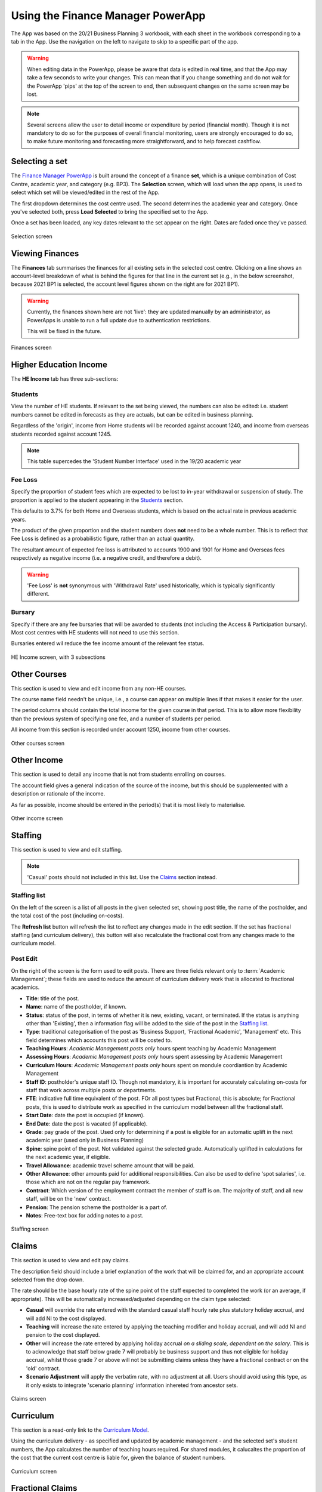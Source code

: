 Using the Finance Manager PowerApp
==================================

The App was based on the 20/21 Business Planning 3 workbook, with each sheet in the workbook corresponding to a tab in the App. Use the 
navigation on the left to navigate to skip to a specific part of the app. 

.. warning::
    When editing data in the PowerApp, please be aware that data is edited in real time, and that the App may take a few seconds to write your changes. This can mean that if you change something 
    and do not wait for the PowerApp 'pips' at the top of the screen to end, then subsequent changes on the same screen may be lost.    

.. note::
    Several screens allow the user to detail income or expenditure by period (financial month). Though it is not mandatory to do so for the purposes of overall financial monitoring, 
    users are strongly encouraged to do so, to make future monitoring and forecasting more straightforward, and to help forecast cashflow. 


Selecting a set
---------------

The `Finance Manager PowerApp <https://apps.powerapps.com/play/9f7d6db9-b836-41ea-bed1-0bb2da0c3c25?tenantId=3641fd5a-e0a7-43c0-b446-1ed18092d686&source=portal&hidenavbar=true>`_ is built 
around the concept of a finance **set**, which is a unique combination of Cost Centre, academic year, and category (e.g. BP3). The **Selection** screen, which will load when the app opens, 
is used to select which set will be viewed/edited in the rest of the App. 

The first dropdown determines the cost centre used. The second determines the academic year and category. Once you've selected both, press **Load Selected** to bring the specified set to the App.

Once a set has been loaded, any key dates relevant to the set appear on the right. Dates are faded once they've passed. 

.. figure:: images/selection.png
    :width: 600px
    :align: center
    :alt: Selection screenshot
    :figclass: align-center

    Selection screen

Viewing Finances
----------------

The **Finances** tab summarises the finances for all existing sets in the selected cost centre. Clicking on a line shows an account-level
breakdown of what is behind the figures for that line in the current set (e.g., in the below screenshot, because 2021 BP1 is selected, the 
account level figures shown on the right are for 2021 BP1). 

.. warning::
    Currently, the finances shown here are not 'live': they are updated manually by an administrator, as PowerApps is unable to run 
    a full update due to authentication restrictions. 

    This will be fixed in the future. 

.. figure:: images/finance.png
    :width: 600px
    :align: center
    :alt: Selection screenshot
    :figclass: align-center

    Finances screen

Higher Education Income
-----------------------

The **HE Income** tab has three sub-sections:

Students
^^^^^^^^

View the number of HE students. If relevant to the set being viewed, the numbers can also be
edited: i.e. student numbers cannot be edited in forecasts as they are actuals, but can be edited in business planning. 

Regardless of the 'origin', income from Home students will be recorded against account 1240, and income from overseas students recorded against account 1245.   

.. note::
    This table supercedes the 'Student Number Interface' used in the 19/20 academic year

Fee Loss
^^^^^^^^

Specify the proportion of student fees which are expected to be lost to in-year withdrawal or suspension of study. The proportion is applied to the student appearing in the `Students`_ section. 

This defaults to 3.7% for both Home and Overseas students, which is based on the actual rate in previous academic years. 

The product of the given proportion and the student numbers does **not** need to be a whole number. This is to reflect that Fee Loss is defined as a probabilistic figure, rather than an actual quantity.   

The resultant amount of expected fee loss is attributed to accounts 1900 and 1901 for Home and Overseas fees respectively 
as negative income (i.e. a negative credit, and therefore a debit).   

.. warning::
    'Fee Loss' is **not** synonymous with 'Withdrawal Rate' used historically, which is typically significantly different.  

Bursary
^^^^^^^

Specify if there are any fee bursaries that will be awarded to students (not including the Access & Participation bursary). Most cost centres with HE students will not need to use this section. 

Bursaries entered wil reduce the fee income amount of the relevant fee status. 

.. figure:: images/heincome.png
    :width: 600px
    :align: center
    :alt: Selection screenshot
    :figclass: align-center

    HE Income screen, with 3 subsections

Other Courses
-------------

This section is used to view and edit income from any non-HE courses. 

The course name field needn't be unique, i.e., a course can appear on multiple lines if that makes it easier for the user. 

The period columns should contain the total income for the given course in that period. This is to allow more flexibility than the previous system of specifying one fee, and a number of students per period. 

All income from this section is recorded under account 1250, income from other courses. 

.. figure:: images/other_course.png
    :width: 600px
    :align: center
    :alt: Other courses screenshot
    :figclass: align-center

    Other courses screen

Other Income
------------

This section is used to detail any income that is not from students enrolling on courses. 

The account field gives a general indication of the source of the income, but this should be supplemented with a description or rationale of the income. 

As far as possible, income should be entered in the period(s) that it is most likely to materialise.

.. figure:: images/other_income.png
    :width: 600px
    :align: center
    :alt: Other income screenshot
    :figclass: align-center

    Other income screen

Staffing 
--------

This section is used to view and edit staffing. 

.. note::
    'Casual' posts should not included in this list. Use the `Claims`_ section instead.  


Staffing list
^^^^^^^^^^^^^

On the left of the screen is a list of all posts in the given selected set, showing post title, the name of the postholder, 
and the total cost of the post (including on-costs). 

The **Refresh list** button will refresh the list to reflect any changes made in the edit section. If the set has fractional staffing 
(and curriculum delivery), this button will also recalculate the fractional cost from any changes made to the curriculum model.


Post Edit
^^^^^^^^^

On the right of the screen is the form used to edit posts. There are three fields relevant only to :term:`Academic Management`; these fields 
are used to reduce the amount of curriculum delivery work that is allocated to fractional academics. 

* **Title**: title of the post.
* **Name**: name of the postholder, if known.
* **Status**: status of the post, in terms of whether it is new, existing, vacant, or terminated. If the status is anything other than 'Existing', then a information flag will be added to the side of the post in the `Staffing list`_. 
* **Type**: traditional categorisation of the post as 'Business Support, 'Fractional Academic', 'Management' etc. This field determines which accounts this post will be costed to.  
* **Teaching Hours**: *Academic Management posts only* hours spent teaching by Academic Management
* **Assessing Hours**: *Academic Management posts only* hours spent assessing by Academic Management
* **Curriculum Hours**: *Academic Management posts only* hours spent on mondule coordiantion by Academic Management 
* **Staff ID**: postholder's unique staff ID. Though not mandatory, it is important for accurately calculating on-costs for staff that work across multiple posts or departments. 
* **FTE**: indicative full time equivalent of the post. FOr all post types but Fractional, this is absolute; for Fractional posts, this is used to distribute work as specified in the curriculum model between all the fractional staff.  
* **Start Date**: date the post is occupied (if known).  
* **End Date**: date the post is vacated (if applicable).
* **Grade**: pay grade of the post. Used only for determining if a post is eligible for an automatic uplift in the next academic year (used only in Business Planning)
* **Spine**: spine point of the post. Not validated against the selected grade. Automatically uplifted in calculations for the next academic year, if eligible. 
* **Travel Allowance**: academic travel scheme amount that will be paid. 
* **Other Allowance**: other amounts paid for additional responsibilities. Can also be used to define 'spot salaries', i.e. those which are not on the regular pay framework. 
* **Contract**: Which version of the employment contract the member of staff is on. The majority of staff, and all new staff, will be on the 'new' contract.  
* **Pension**: The pension scheme the postholder is a part of.  
* **Notes**: Free-text box for adding notes to a post. 


.. figure:: images/staffing.png
    :width: 600px
    :align: center
    :alt: Staffing screenshot
    :figclass: align-center

    Staffing screen


Claims
------

This section is used to view and edit pay claims. 

The description field should include a brief explanation of the work that will be claimed for, and an appropriate account selected from the drop down. 

The rate should be the base hourly rate of the spine point of the staff expected to completed the work (or an average, if appropriate). This will be automatically increased/adjusted depending on the claim type selected:

* **Casual** will override the rate entered with the standard casual staff hourly rate plus statutory holiday accrual, and will add NI to the cost displayed. 
* **Teaching** will increase the rate entered by applying the teaching modifier and holiday accrual, and will add NI and pension to the cost displayed.
* **Other** will increase the rate entered by applying holiday accrual *on a sliding scale, dependent on the salary*. This is to acknowledge that staff below grade 7 will probably be business support and thus not eligible for holiday accrual, whilst those grade 7 or above will not be submitting claims unless they have a fractional contract or on the 'old' contract.    
* **Scenario Adjustment** will apply the verbatim rate, with no adjustment at all. Users should avoid using this type, as it only exists to integrate 'scenario planning' information inhereted from ancestor sets.  

.. figure:: images/claims.png
    :width: 600px
    :align: center
    :alt: Claims screenshot
    :figclass: align-center

    Claims screen

Curriculum
----------

This section is a read-only link to the `Curriculum Model <https://apps.powerapps.com/play/fb4b8384-7ac0-4e9f-af00-5367525c34f4?tenantId=3641fd5a-e0a7-43c0-b446-1ed18092d686&hidenavbar=true>`_. 

Using the curriculum delivery - as specified and updated by academic management - and the selected set's student numbers, the App calculates the number of teaching hours required. For shared modules, it calucaltes the 
proportion of the cost that the current cost centre is liable for, given the balance of student numbers. 

.. figure:: images/curriculum.png
    :width: 600px
    :align: center
    :alt: Curriculum screenshot
    :figclass: align-center

    Curriculum screen

Fractional Claims
-----------------

This is a small section applicable only to HE courses, which is used to move an amount of the cost of curriculum delivery *from* academic contracts and *onto* claims. 

This is useful to courses that do not put all of the teaching and assessing 'on contract', preferring to do some 'on claim'. The most common application is for assessment in performance courses.

For example, the below screenshot shows that instead of putting all teaching and assessment on contracts, 130 hours will be done on claim in each of January (P6) and May (P10). 

.. figure:: images/fracclaim.png
    :width: 600px
    :align: center
    :alt: Fractional claims screenshot
    :figclass: align-center

    Fractional claims split screen

Non pay
-------

This section is used to view and update non-pay expenditure, i.e. any expenditure that is not on the institution's staffing. 

The account field gives a general indication of type of the expenditure, but this should be supplemented with a description or rationale. 

As far as possible, expenditure should be entered in the period(s) that it is most likely to materialise.

.. figure:: images/nonpay.png
    :width: 600px
    :align: center
    :alt: Non-pay screenshot
    :figclass: align-center

    Non-pay expenditure screen

Internal Transactions
---------------------

This screen is used to view and update: 

*  income & expenditure within the institution, and
*  income & expenditure between the institution and the parent company. 

Although these transactions have no impact on the institution's net finances or the parent company's net finances respectively, they 
are often neccessary for departments to show an accurate picture of their financial performance, or to better monitor a type of spend (particularly access and participation). 

A detailed description should be given for all types of transaction. For internal transactions, a cost centre must also be specified: this 'contra' cost centre must contain the 
inverse of the amount detailed in order for the internal transaction to be included in the finances. 

.. figure:: images/internal.png
    :width: 600px
    :align: center
    :alt: Internal transactions screenshot
    :figclass: align-center

    Internal transactions screen
